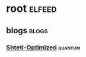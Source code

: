 * root :elfeed:
** blogs :blogs:
*** [[https://www.scottaaronson.com/blog/?feed=rss2][Shtetl-Optimized]] :quantum:
